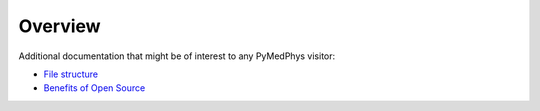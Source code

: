 ======================
Overview
======================

Additional documentation that might be of interest to any PyMedPhys visitor:

- `File structure`_
- `Benefits of Open Source`_

.. _`File structure`: https://docs.pymedphys.com/general/file-structure.rst
.. _`Benefits of Open Source`: https://docs.pymedphys.com/general/open-source-benefits.rst
